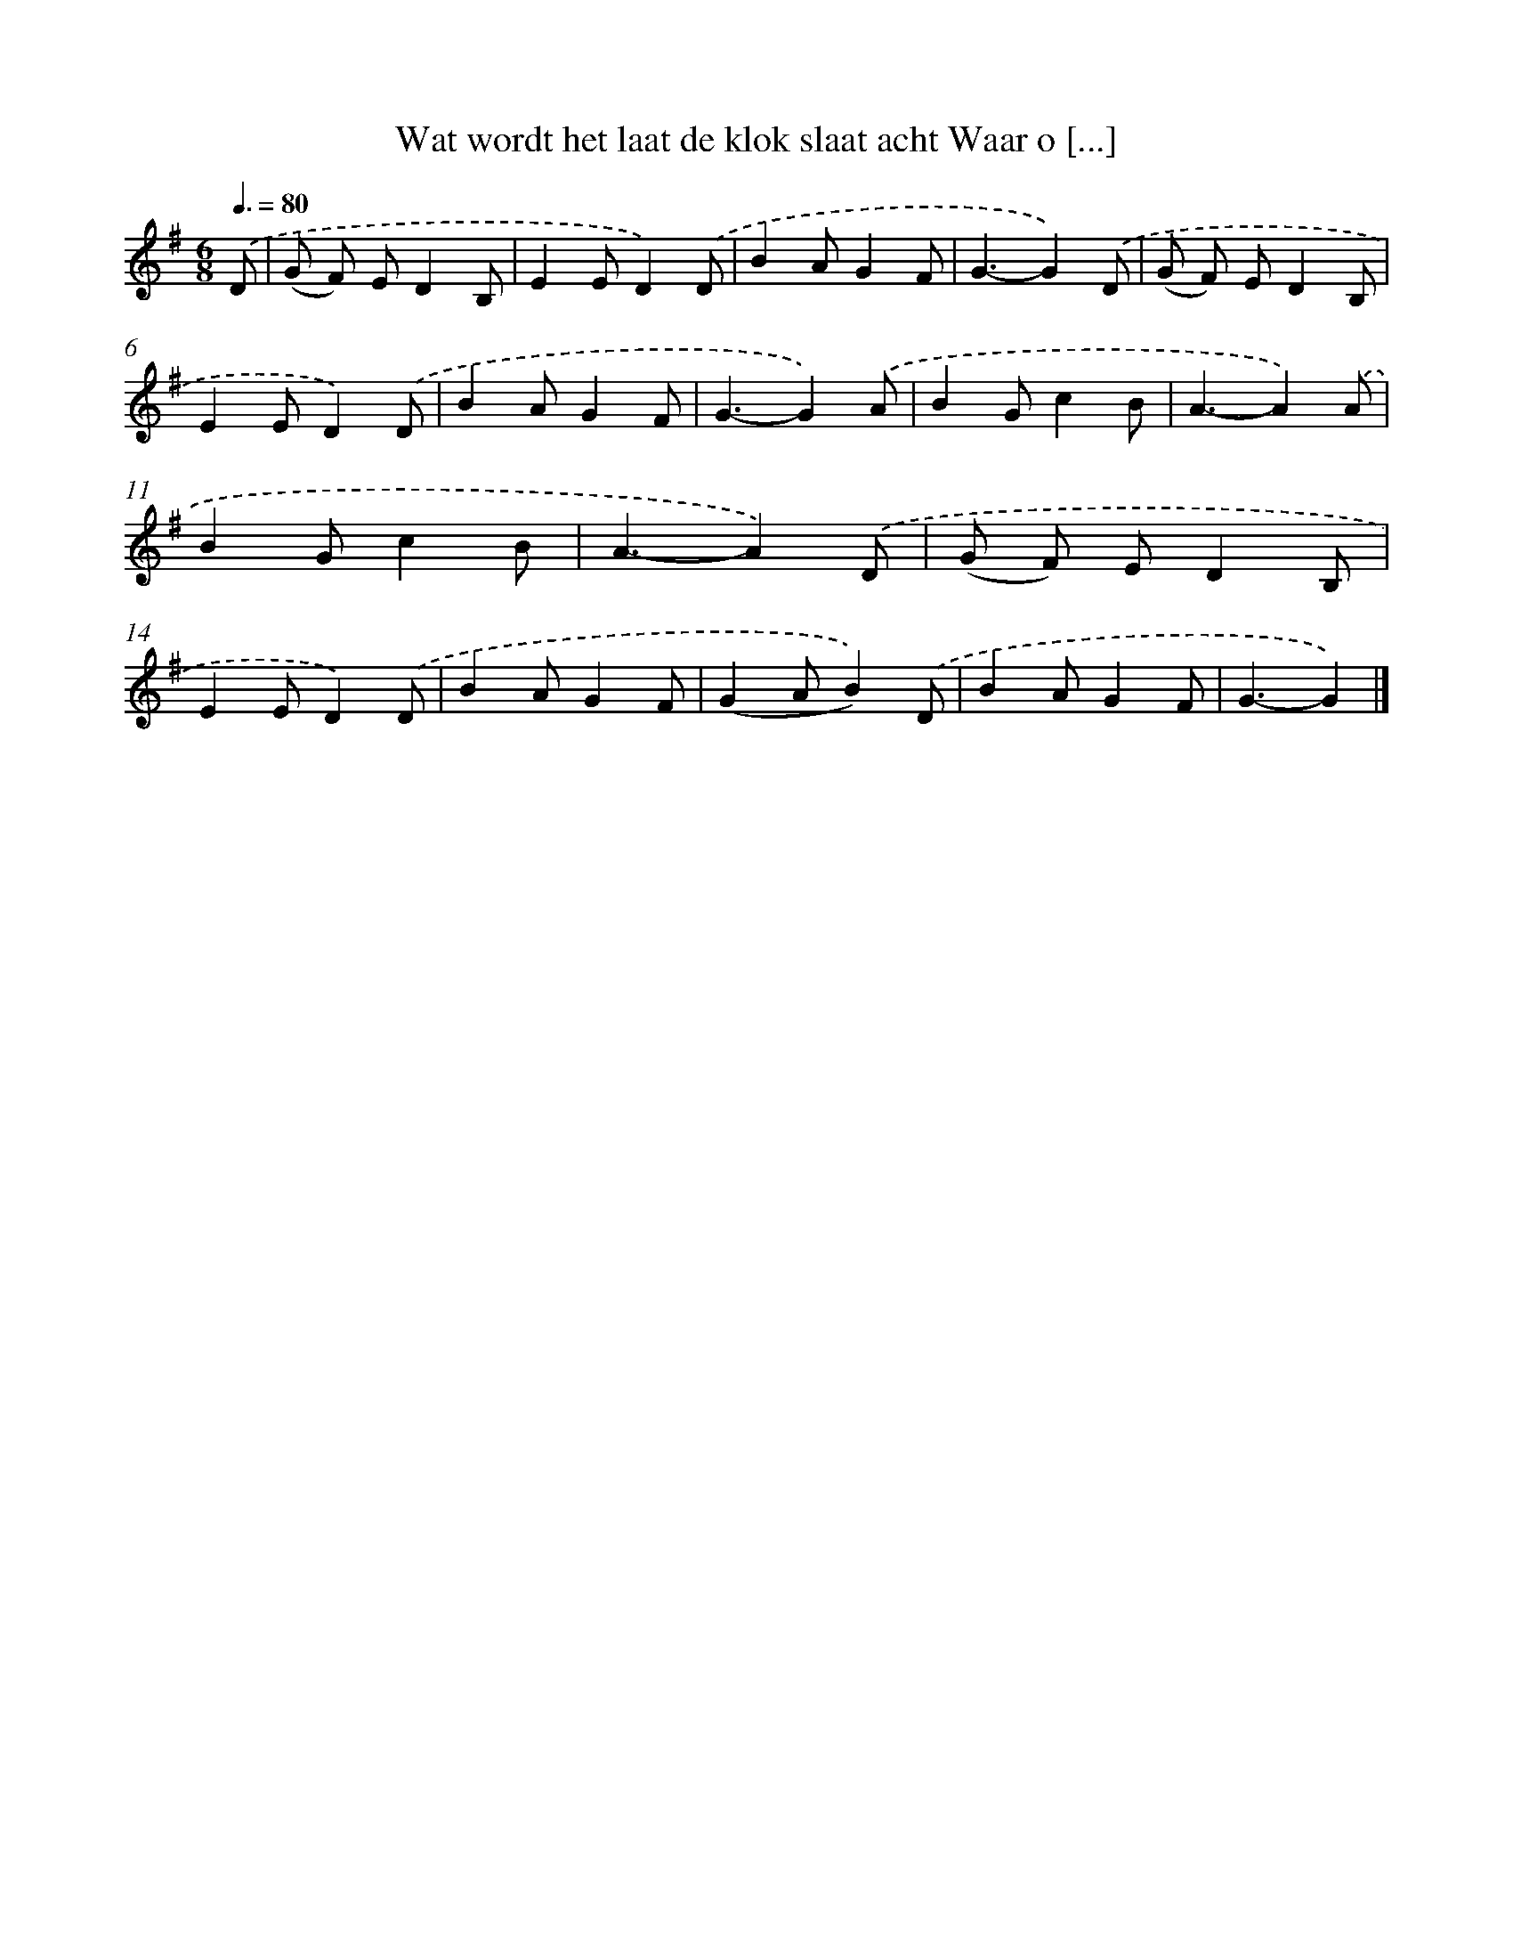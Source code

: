 X: 1045
T: Wat wordt het laat de klok slaat acht Waar o [...]
%%abc-version 2.0
%%abcx-abcm2ps-target-version 5.9.1 (29 Sep 2008)
%%abc-creator hum2abc beta
%%abcx-conversion-date 2018/11/01 14:35:38
%%humdrum-veritas 482066679
%%humdrum-veritas-data 4215429660
%%continueall 1
%%barnumbers 0
L: 1/8
M: 6/8
Q: 3/8=80
K: G clef=treble
.('D [I:setbarnb 1]|
(G F) ED2B, |
E2ED2).('D |
B2AG2F |
G3-G2).('D |
(G F) ED2B, |
E2ED2).('D |
B2AG2F |
G3-G2).('A |
B2Gc2B |
A3-A2).('A |
B2Gc2B |
A3-A2).('D |
(G F) ED2B, |
E2ED2).('D |
B2AG2F |
(G2AB2)).('D |
B2AG2F |
G3-G2) |]
